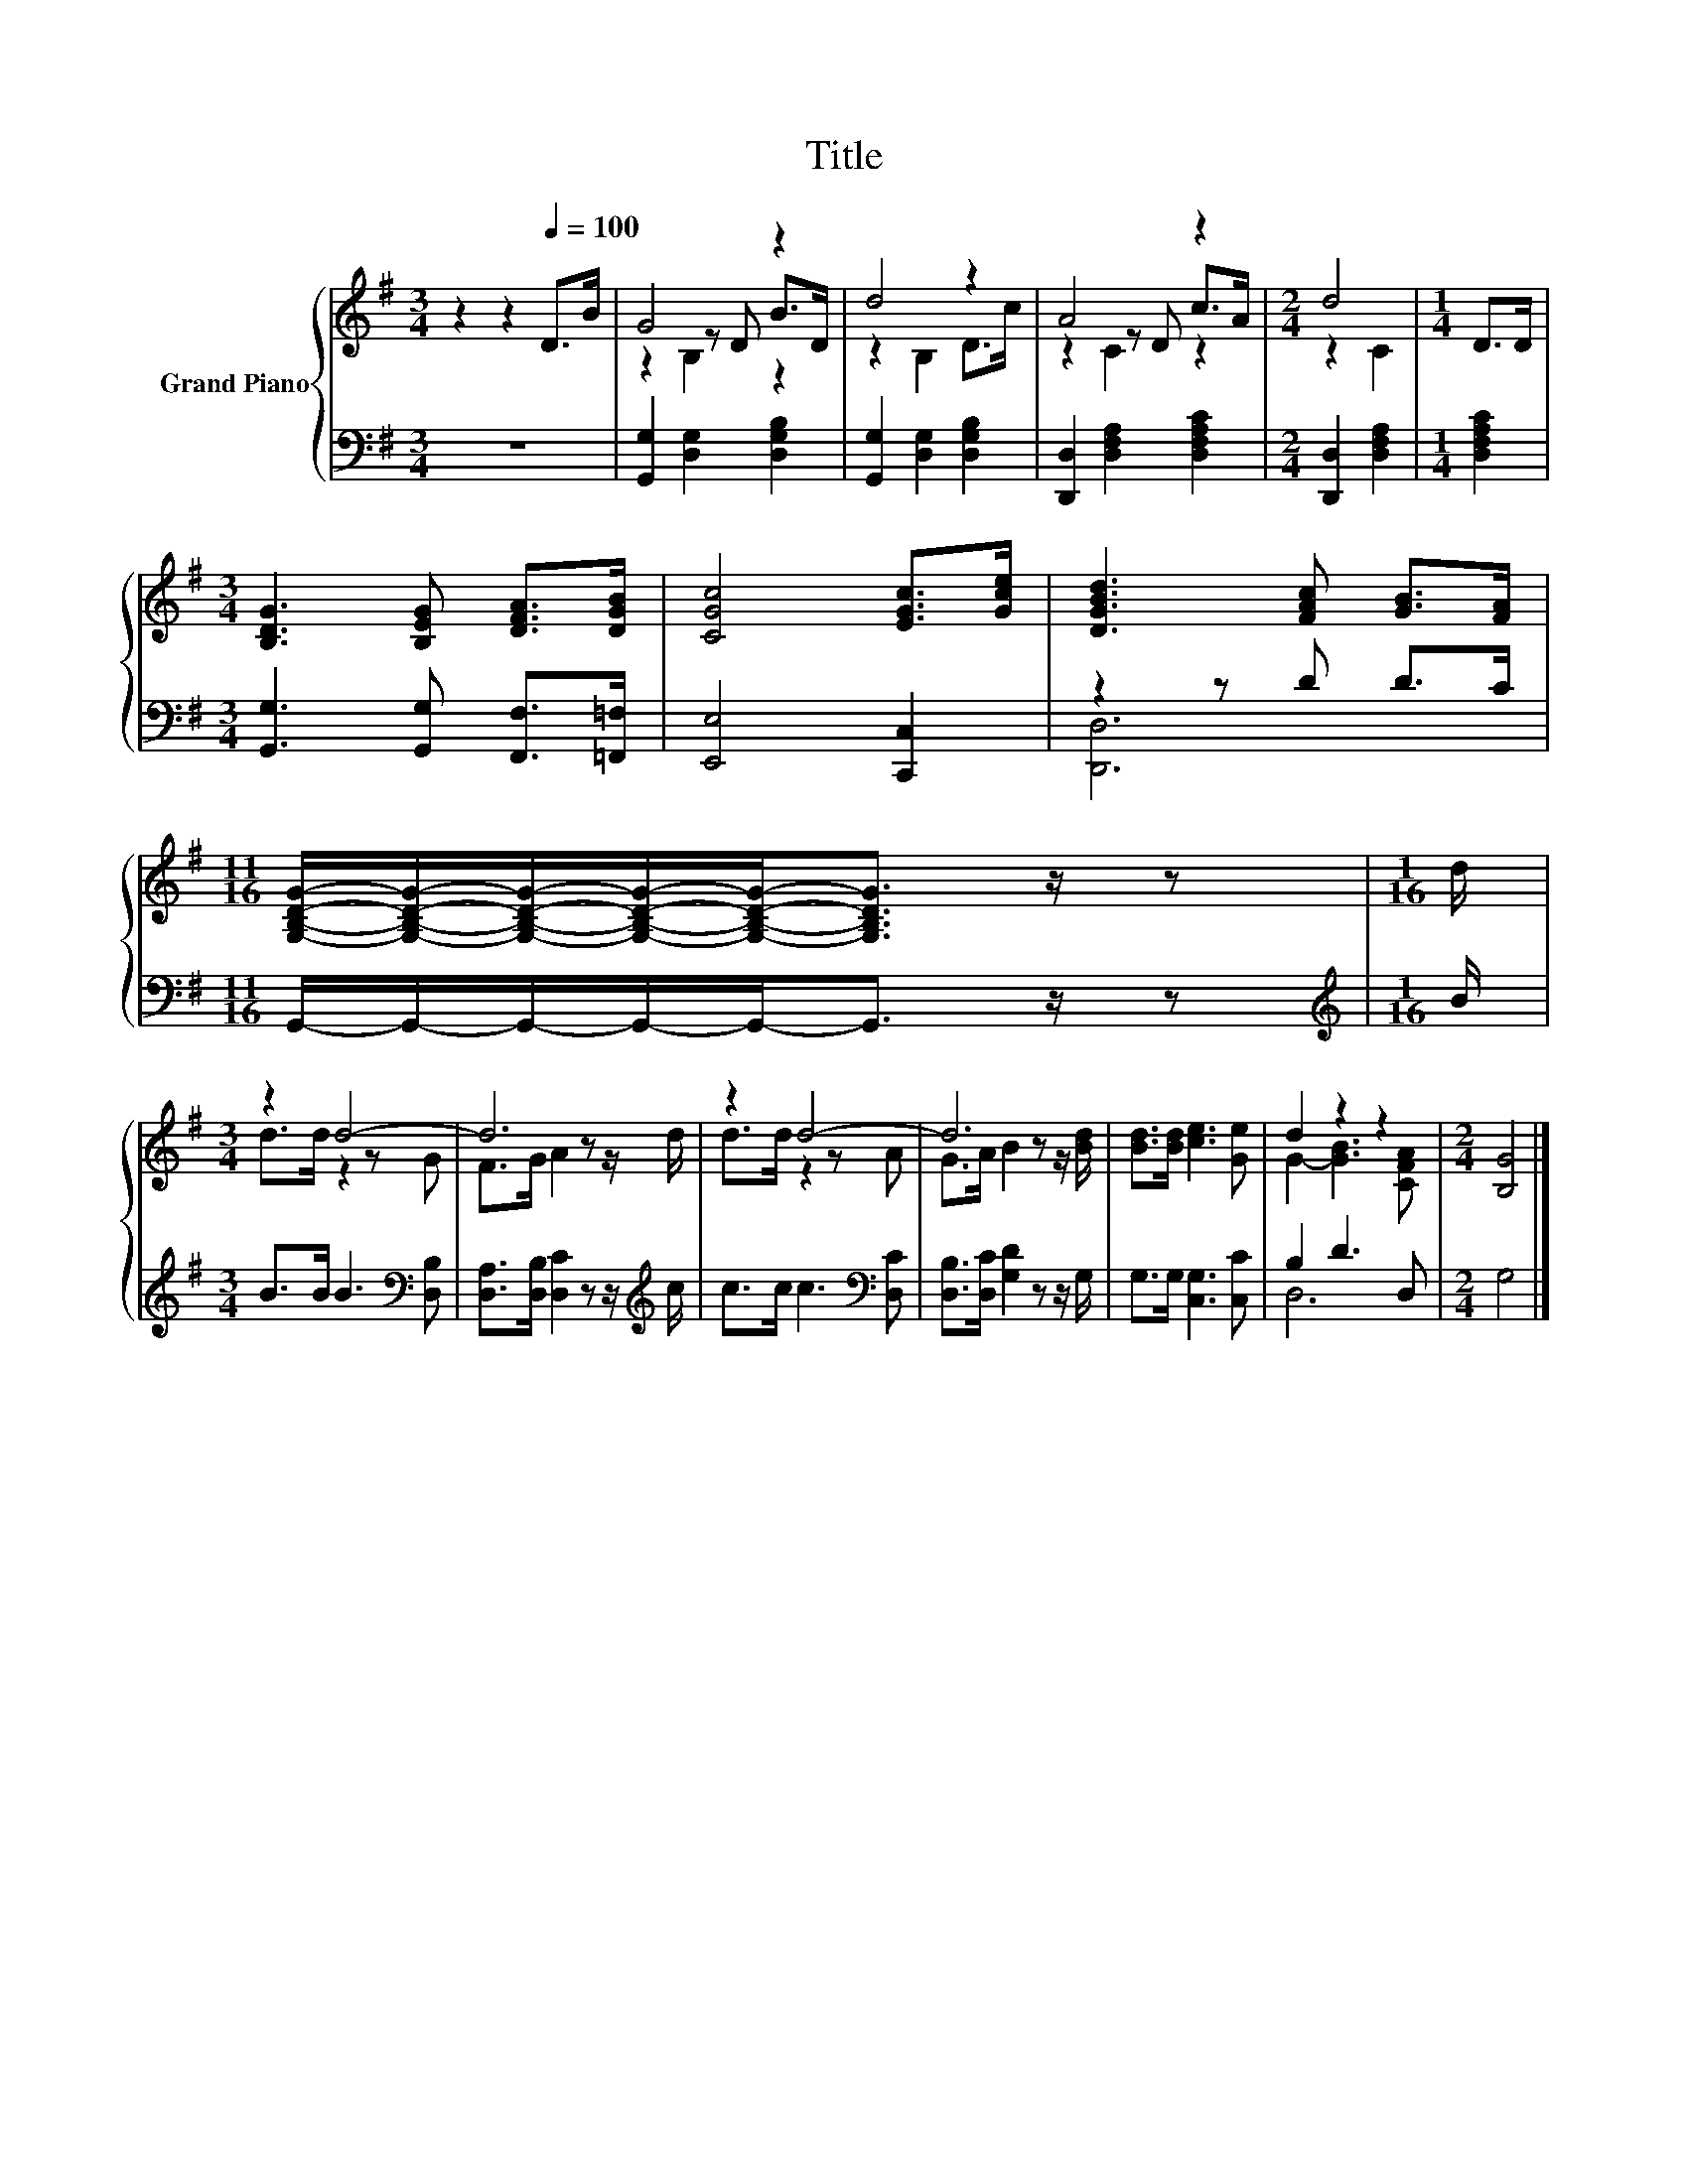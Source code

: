 X:1
T:Title
%%score { ( 1 3 4 ) | ( 2 5 ) }
L:1/8
M:3/4
K:G
V:1 treble nm="Grand Piano"
V:3 treble 
V:4 treble 
V:2 bass 
V:5 bass 
V:1
 z2 z2[Q:1/4=100] D>B | G4 z2 | d4 z2 | A4 z2 |[M:2/4] d4 |[M:1/4] D>D | %6
[M:3/4] [B,DG]3 [B,EG] [DFA]>[DGB] | [CGc]4 [EGc]>[Gce] | [DGBd]3 [FAc] [GB]>[FA] | %9
[M:11/16] [G,B,DG]/-[G,B,DG]/-[G,B,DG]/-[G,B,DG]/-[G,B,DG]-<[G,B,DG] z/ z |[M:1/16] d/ | %11
[M:3/4] z2 d4- | d6 | z2 d4- | d6 | [Bd]>[Bd] [ce]3 [Ge] | d2 z2 z2 |[M:2/4] [B,G]4 |] %18
V:2
 z6 | [G,,G,]2 [D,G,]2 [D,G,B,]2 | [G,,G,]2 [D,G,]2 [D,G,B,]2 | [D,,D,]2 [D,F,A,]2 [D,F,A,C]2 | %4
[M:2/4] [D,,D,]2 [D,F,A,]2 |[M:1/4] [D,F,A,C]2 |[M:3/4] [G,,G,]3 [G,,G,] [F,,F,]>[=F,,=F,] | %7
 [E,,E,]4 [C,,C,]2 | z2 z D D>C |[M:11/16] G,,/-G,,/-G,,/-G,,/-G,,-<G,, z/ z | %10
[M:1/16][K:treble] B/ |[M:3/4] B>B B3[K:bass] [D,B,] | [D,A,]>[D,B,] [D,C]2 z z/[K:treble] c/ | %13
 c>c c3[K:bass] [D,C] | [D,B,]>[D,C] [G,D]2 z z/ G,/ | G,>G, [C,G,]3 [C,C] | B,2 D3 D, | %17
[M:2/4] G,4 |] %18
V:3
 x6 | z2 z D B>D | z2 B,2 D>c | z2 z D c>A |[M:2/4] z2 C2 |[M:1/4] x2 |[M:3/4] x6 | x6 | x6 | %9
[M:11/16] x11/2 |[M:1/16] x/ |[M:3/4] d>d z2 z G | F>G A2 z z/ d/ | d>d z2 z A | %14
 G>A B2 z z/ [Bd]/ | x6 | G2- [GB]3 [CFA] |[M:2/4] x4 |] %18
V:4
 x6 | z2 B,2 z2 | x6 | z2 C2 z2 |[M:2/4] x4 |[M:1/4] x2 |[M:3/4] x6 | x6 | x6 |[M:11/16] x11/2 | %10
[M:1/16] x/ |[M:3/4] x6 | x6 | x6 | x6 | x6 | x6 |[M:2/4] x4 |] %18
V:5
 x6 | x6 | x6 | x6 |[M:2/4] x4 |[M:1/4] x2 |[M:3/4] x6 | x6 | [D,,D,]6 |[M:11/16] x11/2 | %10
[M:1/16][K:treble] x/ |[M:3/4] x5[K:bass] x | x11/2[K:treble] x/ | x5[K:bass] x | x6 | x6 | D,6 | %17
[M:2/4] x4 |] %18

